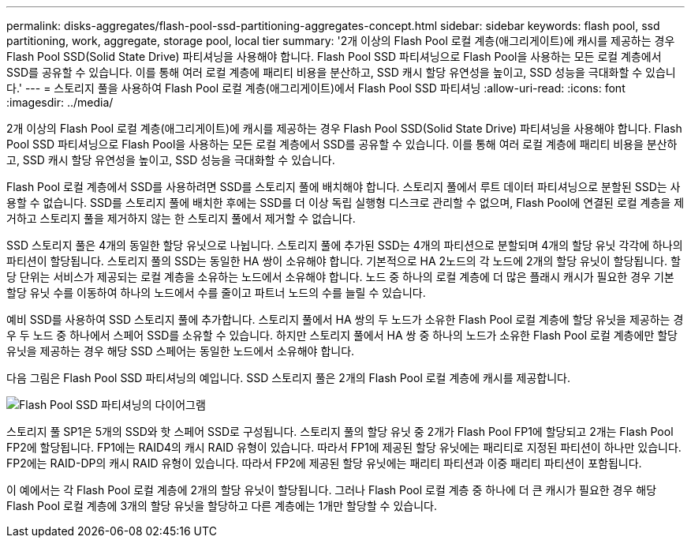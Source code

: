 ---
permalink: disks-aggregates/flash-pool-ssd-partitioning-aggregates-concept.html 
sidebar: sidebar 
keywords: flash pool, ssd partitioning, work, aggregate, storage pool, local tier 
summary: '2개 이상의 Flash Pool 로컬 계층(애그리게이트)에 캐시를 제공하는 경우 Flash Pool SSD(Solid State Drive) 파티셔닝을 사용해야 합니다. Flash Pool SSD 파티셔닝으로 Flash Pool을 사용하는 모든 로컬 계층에서 SSD를 공유할 수 있습니다. 이를 통해 여러 로컬 계층에 패리티 비용을 분산하고, SSD 캐시 할당 유연성을 높이고, SSD 성능을 극대화할 수 있습니다.' 
---
= 스토리지 풀을 사용하여 Flash Pool 로컬 계층(애그리게이트)에서 Flash Pool SSD 파티셔닝
:allow-uri-read: 
:icons: font
:imagesdir: ../media/


[role="lead"]
2개 이상의 Flash Pool 로컬 계층(애그리게이트)에 캐시를 제공하는 경우 Flash Pool SSD(Solid State Drive) 파티셔닝을 사용해야 합니다. Flash Pool SSD 파티셔닝으로 Flash Pool을 사용하는 모든 로컬 계층에서 SSD를 공유할 수 있습니다. 이를 통해 여러 로컬 계층에 패리티 비용을 분산하고, SSD 캐시 할당 유연성을 높이고, SSD 성능을 극대화할 수 있습니다.

Flash Pool 로컬 계층에서 SSD를 사용하려면 SSD를 스토리지 풀에 배치해야 합니다. 스토리지 풀에서 루트 데이터 파티셔닝으로 분할된 SSD는 사용할 수 없습니다. SSD를 스토리지 풀에 배치한 후에는 SSD를 더 이상 독립 실행형 디스크로 관리할 수 없으며, Flash Pool에 연결된 로컬 계층을 제거하고 스토리지 풀을 제거하지 않는 한 스토리지 풀에서 제거할 수 없습니다.

SSD 스토리지 풀은 4개의 동일한 할당 유닛으로 나뉩니다. 스토리지 풀에 추가된 SSD는 4개의 파티션으로 분할되며 4개의 할당 유닛 각각에 하나의 파티션이 할당됩니다. 스토리지 풀의 SSD는 동일한 HA 쌍이 소유해야 합니다. 기본적으로 HA 2노드의 각 노드에 2개의 할당 유닛이 할당됩니다. 할당 단위는 서비스가 제공되는 로컬 계층을 소유하는 노드에서 소유해야 합니다. 노드 중 하나의 로컬 계층에 더 많은 플래시 캐시가 필요한 경우 기본 할당 유닛 수를 이동하여 하나의 노드에서 수를 줄이고 파트너 노드의 수를 늘릴 수 있습니다.

예비 SSD를 사용하여 SSD 스토리지 풀에 추가합니다. 스토리지 풀에서 HA 쌍의 두 노드가 소유한 Flash Pool 로컬 계층에 할당 유닛을 제공하는 경우 두 노드 중 하나에서 스페어 SSD를 소유할 수 있습니다. 하지만 스토리지 풀에서 HA 쌍 중 하나의 노드가 소유한 Flash Pool 로컬 계층에만 할당 유닛을 제공하는 경우 해당 SSD 스페어는 동일한 노드에서 소유해야 합니다.

다음 그림은 Flash Pool SSD 파티셔닝의 예입니다. SSD 스토리지 풀은 2개의 Flash Pool 로컬 계층에 캐시를 제공합니다.

image::../media/shared-ssds-overview.gif[Flash Pool SSD 파티셔닝의 다이어그램]

스토리지 풀 SP1은 5개의 SSD와 핫 스페어 SSD로 구성됩니다. 스토리지 풀의 할당 유닛 중 2개가 Flash Pool FP1에 할당되고 2개는 Flash Pool FP2에 할당됩니다. FP1에는 RAID4의 캐시 RAID 유형이 있습니다. 따라서 FP1에 제공된 할당 유닛에는 패리티로 지정된 파티션이 하나만 있습니다. FP2에는 RAID-DP의 캐시 RAID 유형이 있습니다. 따라서 FP2에 제공된 할당 유닛에는 패리티 파티션과 이중 패리티 파티션이 포함됩니다.

이 예에서는 각 Flash Pool 로컬 계층에 2개의 할당 유닛이 할당됩니다. 그러나 Flash Pool 로컬 계층 중 하나에 더 큰 캐시가 필요한 경우 해당 Flash Pool 로컬 계층에 3개의 할당 유닛을 할당하고 다른 계층에는 1개만 할당할 수 있습니다.
